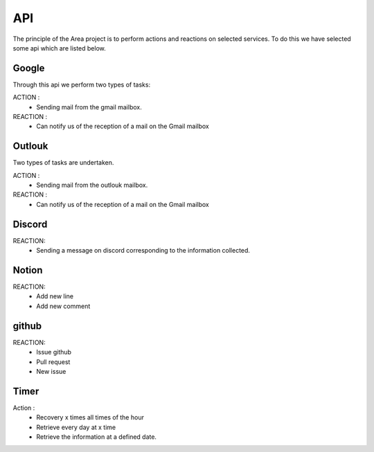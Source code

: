 API
===

.. _api:
.. autosummary::
   :toctree: generated



The principle of the Area project is to perform actions and reactions on selected services.
To do this we have selected some api which are listed below.

Google
------
.. image:: images/image-api-google.png
   :width: 200

Through this api we perform two types of tasks:

ACTION :
   - Sending mail from the gmail mailbox.

REACTION :
   - Can notify us of the reception of a mail on the Gmail mailbox


Outlouk
-------

.. image:: images/image-api-outlook.png
   :width: 100


Two types of tasks are undertaken.

ACTION :
   - Sending mail from the outlouk mailbox.

REACTION :
   - Can notify us of the reception of a mail on the Gmail mailbox


Discord
--------

.. image:: images/image-api-discord.png
   :width: 100


REACTION:
   - Sending a message on discord corresponding to the information collected.


Notion
-------

.. image:: images/notion-api.png
   :width: 100

REACTION:
   - Add new line
   
   - Add new comment

github
-------

.. image:: images/github-logo.png
   :width: 100

REACTION:
   - Issue github

   - Pull request

   - New issue


Timer
------

.. image:: images/timer-api.png
   :width: 100



Action :
   - Recovery x times all times of the hour
   
   - Retrieve every day at x time
   
   - Retrieve the information at a defined date.